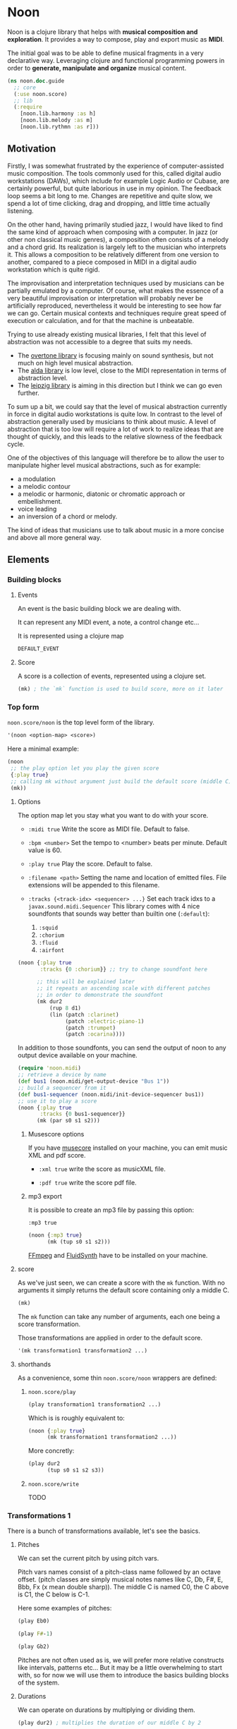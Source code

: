 * Noon

Noon is a clojure library that helps with *musical composition and exploration*.
It provides a way to compose, play and export music as *MIDI*.

The initial goal was to be able to define musical fragments in a very declarative way.
Leveraging clojure and functional programming powers in order to *generate, manipulate and organize* musical content.

#+begin_src clojure
(ns noon.doc.guide
  ;; core
  (:use noon.score)
  ;; lib
  (:require
    [noon.lib.harmony :as h]
    [noon.lib.melody :as m]
    [noon.lib.rythmn :as r]))
#+end_src

** Motivation

Firstly, I was somewhat frustrated by the experience of computer-assisted music composition.
The tools commonly used for this, called digital audio workstations (DAWs), which include for example Logic Audio or Cubase, are certainly powerful, but quite laborious in use in my opinion.
The feedback loop seems a bit long to me. Changes are repetitive and quite slow, we spend a lot of time clicking, drag and dropping, and little time actually listening.

On the other hand, having primarily studied jazz, I would have liked to find the same kind of approach when composing with a computer.
In jazz (or other non classical music genres), a composition often consists of a melody and a chord grid. Its realization is largely left to the musician who interprets it.
This allows a composition to be relatively different from one version to another, compared to a piece composed in MIDI in a digital audio workstation which is quite rigid.

The improvisation and interpretation techniques used by musicians can be partially emulated by a computer.
Of course, what makes the essence of a very beautiful improvisation or interpretation will probably never be artificially reproduced, nevertheless it would be interesting to see how far we can go. Certain musical contexts and techniques require great speed of execution or calculation, and for that the machine is unbeatable.

Trying to use already existing musical libraries, I felt that this level of abstraction was not accessible to a degree that suits my needs.
- The [[https://github.com/overtone/overtone][overtone library]] is focusing mainly on sound synthesis, but not much on high level musical abstraction.
- The [[https://github.com/daveyarwood/alda-clj][alda library]] is low level, close to the MIDI representation in terms of abstraction level.
- The [[https://github.com/ctford/leipzig][leipzig library]] is aiming in this direction but I think we can go even further.

To sum up a bit, we could say that the level of musical abstraction currently in force in digital audio workstations is quite low.
In contrast to the level of abstraction generally used by musicians to think about music.
A level of abstraction that is too low will require a lot of work to realize ideas that are thought of quickly, and this leads to the relative slowness of the feedback cycle.

One of the objectives of this language will therefore be to allow the user to manipulate higher level musical abstractions, such as for example:
- a modulation
- a melodic contour
- a melodic or harmonic, diatonic or chromatic approach or embellishment.
- voice leading
- an inversion of a chord or melody.
The kind of ideas that musicians use to talk about music in a more concise and above all more general way.

** Elements

*** Building blocks

**** Events

An event is the basic building block we are dealing with.

It can represent any MIDI event, a note, a control change etc...

It is represented using a clojure map

#+begin_src clojure :pp
DEFAULT_EVENT
#+end_src

**** Score

A score is a collection of events, represented using a clojure set.

#+begin_src clojure :pp
(mk) ; the `mk` function is used to build score, more on it later
#+end_src

#+RESULTS:
#+begin_src clojure
#{{:position 0,
   :channel 0,
   :track 0,
   :duration 1,
   :pitch
   {:scale [0 2 4 5 7 9 11],
    :structure [0 2 4],
    :origin {:d 35, :c 60},
    :position {:t 0, :s 0, :d 0, :c 0}},
   :velocity 80,
   :voice 0,
   :patch [0 4]}}

#+end_src

*** Top form

=noon.score/noon= is the top level form of the library.

#+begin_src clojure
'(noon <option-map> <score>)
#+end_src

Here a minimal example:

#+begin_src clojure :results silent
(noon
 ;; the play option let you play the given score
 {:play true}
 ;; calling mk without argument just build the default score (middle C)
 (mk))
#+end_src

**** Options

The option map let you stay what you want to do with your score.

- =:midi true=
  Write the score as MIDI file.
  Default to false.

- =:bpm <number>=
  Set the tempo to <number> beats per minute.
  Default value is 60.

- =:play true=
  Play the score.
  Default to false.

- =:filename <path>=
  Setting the name and location of emitted files.
  File extensions will be appended to this filename.

- =:tracks {<track-idx> <sequencer> ...}=
  Set each track idxs to a =javax.sound.midi.Sequencer=
  This library comes with 4 nice soundfonts that sounds way better than builtin one (=:default=):
  1. =:squid=
  2. =:chorium=
  3. =:fluid=
  4. =:airfont=

#+begin_src clojure
(noon {:play true
       :tracks {0 :chorium}} ;; try to change soundfont here

      ;; this will be explained later
      ;; it repeats an ascending scale with different patches
      ;; in order to demonstrate the soundfont
      (mk dur2
          (rup 8 d1)
          (lin (patch :clarinet)
               (patch :electric-piano-1)
               (patch :trumpet)
               (patch :ocarina))))
#+end_src

In addition to those soundfonts, you can send the output of noon to any output device available on your machine.

#+begin_src clojure
(require 'noon.midi)
;; retrieve a device by name
(def bus1 (noon.midi/get-output-device "Bus 1"))
;; build a sequencer from it
(def bus1-sequencer (noon.midi/init-device-sequencer bus1))
;; use it to play a score
(noon {:play true
       :tracks {0 bus1-sequencer}}
      (mk (par s0 s1 s2)))
#+end_src

***** Musescore options

If you have [[https://musescore.org/en][musecore]] installed on your machine, you can emit music XML and pdf score.

- =:xml true=
  write the score as musicXML file.

- =:pdf true=
  write the score pdf file.

***** mp3 export

It is possible to create an mp3 file by passing this option:

=:mp3 true=

#+begin_src clojure :export-audio t
(noon {:mp3 true}
      (mk (tup s0 s1 s2)))
#+end_src

[[https://ffmpeg.org/][FFmpeg]] and [[https://www.fluidsynth.org/][FluidSynth]] have to be installed on your machine.

**** score

As we've just seen, we can create a score with the =mk= function.
With no arguments it simply returns the default score containing only a middle C.

#+begin_src clojure :pp
(mk)
#+end_src

The =mk= function can take any number of arguments, each one being a score transformation.

Those transformations are applied in order to the default score.

#+begin_src clojure :pp
'(mk transformation1 transformation2 ...)
#+end_src

**** shorthands

As a convenience, some thin =noon.score/noon= wrappers are defined:

***** =noon.score/play=

#+begin_src clojure :noeval
(play transformation1 transformation2 ...)
#+end_src

Which is is roughly equivalent to:

#+begin_src clojure :noeval
(noon {:play true}
      (mk transformation1 transformation2 ...))
#+end_src

More concretly:

#+begin_src clojure :proll
(play dur2
      (tup s0 s1 s2 s3))
#+end_src

***** =noon.score/write=

TODO
*** Transformations 1

There is a bunch of transformations available, let's see the basics.

**** Pitches

We can set the current pitch by using pitch vars.

Pitch vars names consist of a pitch-class name followed by an octave offset.
(pitch classes are simply musical notes names like C, Db, F#, E, Bbb, Fx (x mean double sharp)).
The middle C is named C0, the C above is C1, the C below is C-1.

Here some examples of pitches:

#+begin_src clojure :proll
(play Eb0)
#+end_src

#+begin_src clojure :proll
(play F#-1)
#+end_src

#+begin_src clojure :proll
(play Gb2)
#+end_src

Pitches are not often used as is, we will prefer more relative constructs like intervals, patterns etc...
But it may be a little overwhelming to start with, so for now we will use them to introduce the basics building blocks of the system.

**** Durations

We can operate on durations by multiplying or dividing them.

#+begin_src clojure :proll
(play dur2) ; multiplies the duration of our middle C by 2
#+end_src

#+begin_src clojure :proll
(play dur:3) ; divides it by 3
#+end_src

There is also a more flexible (and verbose) way to build duration transformations.

#+begin_src clojure :pp
(dur 2) ; sets the duration to 2
#+end_src

#+begin_src clojure :pp
(dur 1/4) ; sets the duration to 1/4
#+end_src

#+begin_src clojure :pp
(dur (fn [x] (* x 2))) ; multiply by 2 the current duration.
#+end_src

Those 3 forms return a transformation that can be used in =mk= or =play=

#+begin_src clojure :proll
(play (dur 1/4))
#+end_src

**** Velocities

Velocity is the force with which a note is played, and it is vitally important in making MIDI performances sound human.

In midi the velocity is a number between 0 and 127.

For easing notation, 12 levels of velocity are defined as vars.

#+begin_src clojure :proll
(play vel0) ; silent
#+end_src

#+begin_src clojure :proll
(play vel3) ; piano
#+end_src

#+begin_src clojure :proll
(play vel8) ; forte
#+end_src

#+begin_src clojure :proll
(play vel12) ; fortissimo
#+end_src

Like for duration there is also a more flexible form:

#+begin_src clojure :proll
(play (vel 100)) ; sets the midi velocity of the current event to 100 (forte).
#+end_src

#+begin_src clojure :proll
(play (vel (fn [x] (/ x 2)))) ; divide the current velocity by 2 (by default the velocity is 80)
#+end_src

**** Composition

We can compose any number of transformations together using a clojure vector.

#+begin_src clojure :proll
(play [Eb0 dur:2]) ; plays a Eb of half duration
#+end_src

#+begin_src clojure :proll
(play [F#-1 dur4 (vel 127)]) ; F# above the middle C with quadruple duration and max velocity.
#+end_src

#+begin_src clojure :proll
(play [(vel 127) dur4 F#-1]) ; the order do not matter in this case.
#+end_src

The =play= and the =mk= functions, when given several arguments are doing exactly this

#+begin_src clojure :proll
(play F#-1 dur4) ; is the same as (play [F#-1 dur4])
#+end_src

**** Concatenation

Using the =lin= function we can create our first melody.
The =lin= function takes an arbitrary number of transformations and concatenate their results into one score.

#+begin_src clojure :proll
(play (lin C0 E0 G0 B0))
#+end_src

=lin= accept any valid transformation, here we are using composite transformations.

#+begin_src clojure :proll
(play (lin [C0 dur:2]
           [Eb0 dur:4]
           [G0 dur:4]
           C1))
#+end_src

**** Superposition

Using the =par= function we can stack things up.

#+begin_src clojure :proll
(play (par C0 Eb0 G0)) ; a C minor chord.
#+end_src

#+begin_src clojure :proll
(play #{C0 Eb0 G0}) ; it can also be notated using clojure set litteral:
#+end_src

A pianissimo, double duration, Csus4 chord:

#+begin_src clojure :proll
(play vel2
      dur2
      (par C0 F0 G0))
#+end_src

**** Sounds

By default, we are using general MIDI to emit sounds, it is not the most exciting way to play MIDI but it is everywhere and gives you a rapid feedback without extra setup.

Of course if you want to use fancy VSTs in a proper DAW you can, one of the feature of this library is to export MIDI files after all.

Here how you can leverage general MIDI sounds:

#+begin_src clojure :proll
(play (patch :clarinet) (lin C0 E0 G#0 B0))
#+end_src

#+begin_src clojure :proll
(play (patch :vibraphone) [dur:4 (lin C0 E0 G0 #{D1 B0})])
#+end_src

You can look at what is available here

#+begin_src clojure :pp
noon.vst.general-midi/summary
#+end_src

**** Channels

In most of the tunes we write, we want several instruments playing together.

In MIDI there is this concept of channel, it serve the purpose to separate different streams of events.

#+begin_src clojure :proll
(play
 (chans
  [(patch :ocarina) dur:2 (lin G0 Eb0 C0 G-1 F0 D0 A-1 F-1)]
  [(patch :vibraphone) dur2 vel3 (lin #{C0 Eb0 G0} #{A-1 F0 D0})]
  [(patch :acoustic-bass) (lin [dur3 C-2] G-2)])
 (dup 4))
#+end_src

*** Transformations 2

**** Intervals 1

It is now time to brings intervals into the equation, pitches were nice for introduction purposes but lacks the flexibility that intervals have. When musicians think about music, they do not think in precise pitches most of the time, they more often thinks of scales, intervals, degrees, melodic contour etc... Those higher level abstractions are available in this system and in fact it is the whole point of it. Some really nice libraries already exists to deal with low levels aspects of music notation and sound synthesis.

In noon there is two types of intervals: *steps* and *shifts*.

***** Steps

Steps are the most commonly used type of interval.

The 2 most common types of steps are chromatic steps and diatonic steps

****** Chromatic

A chromatic step is a movement by semitones.

#+begin_src clojure :pp
(c-step 3) ; going up 3 semitones from wherever we are.
#+end_src

#+begin_src clojure
(c-step -1) ; going down one semitone
#+end_src

Those kind of transformation are so common that they are available as vars:

#+begin_src clojure :pp
c1 ; equivalent to (c-step 1)
#+end_src

#+begin_src clojure :pp
c2- ; equivalent to (c-step -2)
#+end_src

All chromatic steps from =c36= to =c36-= are available.

If we apply the =c3= step to the default score, it transpose the default middle C (=C0=) 3 semitones up to =Eb0= (or =D#0=).

#+begin_src clojure :proll
(play c3)
#+end_src

#+begin_src clojure :proll
(play (c-step -3)) ; going down 3 semitones to A-1
#+end_src

#+begin_src clojure :proll
(play c12-) ; going 12 semitones down (one octave) to C-1
#+end_src

****** Diatonic

A diatonic step is a movement toward a note that belong to the current scale.

#+begin_src clojure :pp
(d-step 1) ; move to the upper scale note (or degree).
#+end_src

#+begin_src clojure :pp
(d-step -1) ; moves to the above scale note (or degree).
#+end_src

#+begin_src clojure :pp
(d-step 4) ; moves four scale degree up...
#+end_src

Those kind of transformation are so common that they are available as vars:

#+begin_src clojure :pp
d1 ; is equivalent to (d-step 1)
#+end_src

#+begin_src clojure :pp
d2- ; is equivalent to (d-step -2)
#+end_src

all diatonic steps from =d21= to =d21-= are available.

******* Example

#+begin_src clojure :proll
(play dur:4 (lin d0 d1 d2 d3 d4 d5 d6 d7)) ; ascending scale
#+end_src

#+begin_src clojure :proll
(play dur:4 (lin d0 d2 d1 d3 d2 d4 d3 d5 d4)) ; broken scale pattern
#+end_src

#+begin_src clojure :proll
(play dur:4 (lin d0 d2- d1- d3- d2- d4- d3- d5- d4-)) ; same downward
#+end_src

By default, we are in the C major scale, but of course it can be changed. (see [[*Harmony][Harmony]] section)

As a quick example, pretty self explanatory (but explained in more details later).

#+begin_src clojure :proll
(play dur:4 (root :Eb) (scale :hungarian) (lin d0 d1 d2 d3 d4 d5 d6 d7))
#+end_src

There is 2 more type of steps: *structural* and *tonic*, but we will see them later.

***** Octaves

Paraphrasing wiki:
#+BEGIN_QUOTE
In music, an octave is the interval between one musical pitch and another with double its frequency. The octave relationship is a natural phenomenon that has been referred to as *the basic miracle of music*. The interval between the first and second harmonics of the harmonic series is an octave.
#+END_QUOTE

In noon, octaves are a different kind of interval, they belong to the =shift= family.

The nuance will appear more clearly later... Until then, let see how to use them:

#+begin_src clojure :proll
(play (t-shift 1)) ; one octave up.
#+end_src

#+begin_src clojure :proll
(play (t-shift -1)) ; one octave down.
#+end_src

#+begin_src clojure :proll
(play o2-) ; 2 octaves down in var notation
#+end_src

**** lin

As we have seen, =lin= let you create a succession of events:

#+begin_src clojure :proll
(play (lin C0 E0 G0 B0))
#+end_src

Let's try to go further with it by composing it with another =lin=:

#+begin_src clojure :proll
(play dur:8 (lin c0 c3 c6) (lin c0 c2 c3 c5))
#+end_src

Let see what happens here:

3 transformations are chained:

1. We are dividing the duration of our base note by 8.
2. We are creating a series of 3 notes using chromatic intervals (diminished triad C,Eb,Gb).
3. Then this 3 notes score is passed to each member of the second =lin= expression, each one transposing it from the indicated chromatic interval.

**** tup

=tup= stands for tuplet and is analogous to =lin= but keep the duration of the given score unchanged.

#+begin_src clojure :proll
(play (tup c1 c2 c3 c4 c5 c6 c7 c8))
#+end_src

The resulting notes are fitted into the duration of the base note.

Like =lin= it can of course be chained with other transformations, as an example, here is a classic jazz melodic pattern.

#+begin_src clojure :proll
(play (tup c0 c2 c4 c7) (tup c0 c3) (rep 3 c4-))
#+end_src

**** dup

=dup= stands for duplicate and let you repeat a score n times.

#+begin_src clojure :proll
(play (tup c0 c3 c6 c9) (dup 3))
#+end_src

**** rep

=rep= let you apply a transformation several times in a row accumulating intermediate results.

A melody of 8 successive major thirds (4 semitones):

#+begin_src clojure :proll
(play dur:4 (rep 8 c4))
#+end_src

Be careful, with more complex transformations it can quickly become hairy:

#+begin_src clojure :proll
(play (rep 6 (tup c5 c10)))
#+end_src

You can remove the input score at the start of the result by giving an extra argument:

#+begin_src clojure :proll
(play (rep 3 o1 :skip-first))
#+end_src

**** fit

=fit= is used to make a transformation fit the current duration of the score.
The 2 previous transformations introduced: =dup= and =rep=, are changing the score duration, but sometimes we want to transform our score in place, stretching or compressing it, in the same way =tup= is acting.

#+begin_src clojure :proll
(play (tup c0 c4) (fit (rep 4 c2)))
#+end_src

In fact =tup= is just a composition of =fit= and =lin=.

#+begin_src clojure :pp
(= (mk (tup c0 c3 c8)) (mk (fit (lin c0 c3 c8))))
#+end_src

The composition of =fit= and =rep= is also defined as =rup= for lack of a better name:

#+begin_src clojure :proll
(play (rup 15 d1))
#+end_src

A fitted version of =dup= also exists under the name =dupt=

#+begin_src clojure :proll
(play (tup d0 d3 d6 d7) (dupt 3))
#+end_src

**** nlin

concat the results of the given transformation n times

#+begin_src clojure :proll
(play (nlin 4 (tup d0 d1 d2 d3)))
#+end_src

it is the same thing as:

#+begin_src clojure :proll
(play (tup d0 d1 d2 d3) (dup 4))
#+end_src

**** ntup

the fitted version of =nlin=

#+begin_src clojure :proll
(play (ntup 4 (tup d0 d1 d2 d3)))
#+end_src

**** lin>

=lin>= stands for accumulative concatenation, it accumulates the given transformations concatenating the intermediate results.

#+begin_src clojure :proll
(play (lin> c0 c2 c2 c2 c2 c2 c2))
#+end_src

**** tup>

=tup>= is doing the same as =lin>=, except it maintains the score original duration.

#+begin_src clojure :proll
(play (tup> d0 d1 d1 d1 d1 d1 d1 d1))
#+end_src

*** Polyphony

As we have seen, we can parallelize things with the =par= function.

#+begin_src clojure :proll
(play (par c0 c3 c7 c9 c14)) ; a Cm69 chord.
#+end_src

#+begin_src clojure :proll
(play #{c10 c0 c16 c5}) ; a C7sus4add10 using set literal
#+end_src

But we are not limited to use simple intervals, we can use any score transformations.

#+begin_src clojure :proll
(play
 (patch :electric-piano-1)
 (par (tup d0 d2 d4 o1)
      [vel3 (par> o1 d4) (fit (rep 8 d1))]
      o1-))
#+end_src

Parallels transformations can be used anywhere of course. Here inside a =tup=.

#+begin_src clojure :proll
(play o1
      (tup c0 #{c15 c10}
           c9 #{c6 c4})
      (rep 3 c3))
#+end_src

#+begin_src clojure :proll
(play (par (rep 12 c1)
           (rep 12 c1-)))
#+end_src

Like =lin= and =tup=, =par= has its accumulative counterpart:

#+begin_src clojure :proll
(play (par> d0 d2 d2 d2 d2)) ; piling diatonic thirds.
#+end_src

#+begin_src clojure :proll
(play (patch :string-ensemble-1)
      o2-
      (par> c0 c7 c7 c7 c7 c7)) ; piling perfect fifths.
#+end_src

**** Channels

the =chans= function is doing the same thing as =par= except that it put each element on a separate MIDI channel.

#+begin_src clojure :proll
(play (chans c0 c3 c7))
#+end_src

To be more precise it put each of its argument on subsequent midi channels starting at the current one. By default, we are on channel 0, so here the C will stay on channel 0, the Eb will go on channel 1 and the G on channel 2.

When we want more fine control we can use the =chan= function, that works like =vel= and =dur=

#+begin_src clojure :pp
(chan 1) ; set midi channel to 1
#+end_src

#+begin_src clojure :pp
(chan 3) ; set midi channel to 3
#+end_src

#+begin_src clojure :pp
(chan inc) ; increment the current midi channel.
#+end_src

We can achieve the same thing as the first expression of the section using =par= and =chan= like this:

#+begin_src clojure :proll
(play (par [(chan 0) c0]
           [(chan 1) c3]
           [(chan 2) c7]))
#+end_src

**** Tracks

Tracks are a way of not be limited to only 16 channels, you can create virtually as many as you want. Most of the time, 16 channels are enough but who knows... The =tracks= function works exactly like the =chans= function, except that it operates on the =:track= entry of events.

#+begin_src clojure :proll
(play
 (patch :flute)
 (tracks (tup> c0 c5 c5 c5- c2- c7-)
         (tup> c0 c2- c5 c5))
 (dup 4))
#+end_src

By default we are on track 0. So the second argument of tracks goes on track 1. Like with channels we can be more precise by using the =track= function.

#+begin_src clojure :pp
(track 1)
#+end_src

#+begin_src clojure :pp
(track 12)
#+end_src

#+begin_src clojure :pp
(track (fn [x] (+ x 3)))
#+end_src

*** Mapping

All the transformations we've seen so far are acting on a score to produce another score, but sometimes what we need is to apply a transformation on each event of a score, for this we are using the =each= function.

As an illustration, here those two fragments:

#+begin_src clojure :proll
(play (lin c0 c1 c2 c3)
      (tup c0 o1)) ; each member of this `tup` form receives and operate on the whole score
#+end_src

#+begin_src clojure :proll
(play (lin c0 c1 c2 c3)
      (each (tup c0 o1))) ; each event of the score is transformed using this `tup` transformation.
#+end_src

One important thing to be aware of is that events will be mapped in place, so if the given transformation expand the score, some superposition will occur.

#+begin_src clojure :proll
(play (lin c0 o1)
      (each [dur:4 (rep 8 c1-)]))
#+end_src

Some others functions exists to transform only subparts of the score, if interested you can look at =$by= and/or =parts=.

*** Dynamism

For now our scores are pretty static, and don't use the power of clojure much. Since this library is built out of simple functions it should be a easy to do so.

There is a bunch of things to know in order to ease things.

**** Star functions

Variadic functions have a 'star' counterpart that accepts a sequence instead of variadic args.

#+begin_src clojure :pp
(tup c1 c2 c3)
#+end_src

Is similar to:

#+begin_src clojure :pp
(tup* [c1 c2 c3])
#+end_src

or

#+begin_src clojure :pp
(tup* (list c1 c2 c3))
#+end_src

It ease things a bit when using clojure to generate arguments of those functions. Avoiding to write =apply= everywhere.

**** Map functions

maps can be used to compose event transformations

#+begin_src clojure :proll
(play {:velocity (fn [x] (/ x 2)), :duration (fn [x] (* x 2))})
#+end_src

**** Examples

#+begin_src clojure :proll
(play (tup* (shuffle [c0 c3 c7 c9])))
#+end_src

#+begin_src clojure :proll
(play
 (patch :electric-piano-1)
 (tup* (map (fn [v] {:velocity v}) (range 0 127 15))))
#+end_src

*** Non determinism

It is quite fun to insert a bit of randomness in our scores.

#+begin_src clojure :proll
(play
 (rand-nth [(tup c0 c4 c7) (tup c0 c3 c7)])
 (rep 4 (rand-nth [c3 c4 c3- c4-])))
#+end_src

We can use some great available tools like =test.check.generators= to handle non determinism. That being said, some commonly used non-deterministic functions are available directly.

**** one-of

=one-of= picks randomly one of the given transformations and apply it.

#+begin_src clojure :proll
(play (one-of o1- o1))
#+end_src

#+begin_src clojure :proll
(play dur:8 (rep 50 (one-of c1 c1-)))
#+end_src

**** maybe

=maybe= is very similar to =one-of= except it has a chance to do nothing (identity transformation).

#+begin_src clojure :proll
(play (maybe o1 o2)) ; may do nothing, or one octave up, or two octave up
#+end_src

#+begin_src clojure :proll
(play (one-of same o1 o2)) ; the equivalent `one-of` form
#+end_src

#+begin_src clojure :proll
(play dur:8 (rep 50 (maybe c1 c1-))) ; you can notice melodic repetitions unlike with the corresponding one-of example.
#+end_src

**** probs

=probs= gives you more control over the probability of occurence of the given transformations.

#+begin_src clojure :proll
(play (probs {o1 4, o1- 1})) ; 4/5 to go up one octave, 1/5 chance to go down one octave
#+end_src

#+begin_src clojure :proll
(play dur:4 (rep 24 (probs {c1 6, c6- 1, (par c0 o1-) 1})))
#+end_src

**** any-that

=any-that= is similar to =one-of= except it takes an extra first argument that check if the picked transformation is valid.

A melody of 60 notes using the 6 given intervals but remaining in the given pitch bounds:

#+begin_src clojure :proll
(play dur:8
      (rep 60
           (any-that (within-pitch-bounds? :C-1 :C1)
                     c2 c5 c7 c2- c5- c7-)))
#+end_src

The =within-pitch-bounds?= is just a score transformation that return the score unchanged if it is within the given bounds, else it returns =nil=. Any function of this kind can be used has first argument to =any-that=.

**** !

the =!= macro can be useful to deal with raw non deterministic expressions. here the docstring:

#+begin_quote
Takes a non deterministic expression resulting in a score transformation. return a score transformation that wraps the expression so that it is evaluated each time the transformation is used.
#+end_quote

#+begin_src clojure :proll
(play (nlin 4 (! (tup* (shuffle [d0 d2 d4 d6])))))
#+end_src

#+begin_src clojure :proll
(play (nlin 4 (tup* (shuffle [d0 d2 d4 d6])))) ; without the bang the shuffle expression is executed only one time.
#+end_src

**** Shuffling

As in the previews example, building a =tup= or a =lin= with shuffled sequence of transformation is quite fun.

So two shortcuts are defined:

#+begin_src clojure :proll
(play (shuftup d0 d2 d4 d6))
#+end_src

#+begin_src clojure :proll
(play (shuflin d0 d2 d4 d6))
#+end_src

*** Harmony

It is time to enter more deeply into the harmonic system. In this part we will see how to deal with scales, modes, chords, modulations and more...

**** Intervals 2

So far we've seen 3 types of intervals, chromatic steps, diatonic steps and octaves (aka tonic shifts). Let see the two remaining kinds of steps.

***** Steps

****** Structural

Most of the time, our music is based on chords.

Structural steps are targeting chord notes. By default the harmony is set to C Major scale, and C Major chord (C major triad).

#+begin_src clojure :proll
(play (s-step 1)) ; ascending third
#+end_src

#+begin_src clojure :proll
(play (s-step 2)) ; ascending fifth
#+end_src

As other steps, corresponding vars are defined:

#+begin_src clojure :proll
(play s1)
#+end_src

#+begin_src clojure :proll
(play s2)
#+end_src

#+begin_src clojure :proll
(play s1-)
#+end_src

******* Examples

******** Arpegios

#+begin_src clojure :proll
(play (tup s0 s1 s2 s3))
#+end_src

#+begin_src clojure :proll
(play (rup 6 s1))
#+end_src

#+begin_src clojure :proll
(play (rep 4 s1-) (each (tup> s2 s2 s2 s1- s2- s1-)))
#+end_src

******** Passing tones

#+begin_src clojure :proll
(play (scale :eolian) dur:2 o2 (rep 12 s1-) (each (tup s0 c1- d1 s0)))
#+end_src

****** Tonic

The last kind of step is the tonic one.

It let you jump to the root of the tonality.

#+begin_src clojure :proll
(play (t-step 1)) ; upper tonic
#+end_src

#+begin_src clojure :proll
(play (t-step -1)) ; above tonic
#+end_src

As other steps corresponding vars are defined:

#+begin_src clojure :proll
(play t1)
#+end_src

#+begin_src clojure :proll
(play t2)
#+end_src

#+begin_src clojure :proll
(play t1-)
#+end_src

******* Examples

#+begin_src clojure :proll
(play (rup 4 t1))
#+end_src

#+begin_src clojure :proll
(play (rep 3 t1) (each (tup> s0 s1 s1 d1-)))
#+end_src

**** Implementation

Those four types of steps can be seen as belonging to 4 successive layers build on each others.

1. chromatic: =[0 1 2 3 4 5 6 7 8 9 10 11]=
  the chromatic layer, 12 successive semitones
2. diatonic: =[0 2 4 5 7 9 11]=
  we select indexes from the above layer (chromatic) to form the diatonic layer (here the major scale)
3. structural: =[0 2 4]=
  same here but based on the diatonic layer to form the structural layer (here the basic triad)
4. tonic: =[0]=
  the root

As you see, the chromatic layers and tonic layers are trivial, so they are omitted in the harmonic context representation.

The harmonic context can be found under the :pitch key of any event.

#+begin_src clojure :pp
(=
 (:pitch DEFAULT_EVENT)
 {:scale [0 2 4 5 7 9 11],
  :structure [0 2 4],
  :origin {:d 35, :c 60},
  :position {:t 0, :s 0, :d 0, :c 0}})
#+end_src

The :origin key hold the pitch from where our layers starts (in both directions).

The :position key holds a map with the 4 layers indexes

#+begin_src clojure :pp
:t ; tonic
#+end_src

#+begin_src clojure :pp
:s ; structural
#+end_src

#+begin_src clojure :pp
:d ; diatonic
#+end_src

#+begin_src clojure :pp
:c ; chromatic
#+end_src

**** Shifts

At least we will understand the nuance between steps and shifts. To do so let's compare tonic steps and tonic shifts (aka octaves).

At first glance they seems to be equivalent:

#+begin_src clojure :proll
(play (t-shift 1))
#+end_src

#+begin_src clojure :proll
(play (t-step 1))
#+end_src

In this case they are indeed equivalent, in each case a C1 is played. But how about this ?

#+begin_src clojure :proll
(play s1 (t-shift 1)) ; plays a E1
#+end_src

#+begin_src clojure :proll
(play s1 (t-step 1)) ; plays a C1
#+end_src

In the first expression (the shift) we have transposed the score (a E0 note) by 1 tonic layer index. In the second one (the step) we have stepped to the next tonic layer index.

In practice, apart for octaves, shifts are not used so often, thats the reason why they don't have defined vars as steps have. They are mainly used in more complex harmonic operations (voice leading etc...).

**** Tonality

***** scale

By default the major scale is used, but it can be changed. Most of the known scales and modes are available via the =scale= function or directly by name.

#+begin_src clojure :pp
noon.constants/modes ; modes full list
#+end_src

#+begin_src clojure :proll
(play (scale :dorian) dur:4 (rep 8 d1)) ; dorian scale
#+end_src

#+begin_src clojure :pp
(mk harmonic-minor) ; sets scale to harmonic-minor
#+end_src

***** structure

By default we use the triad structure (tonic, third, fifth), but it can be changed. Some common structures are predefined and available by name.

#+begin_src clojure :pp
noon.constants/structures ; full structure list
#+end_src

#+begin_src clojure :pp
(mk (structure :tetrad)) ; sets structure to tetrad
#+end_src

#+begin_src clojure :pp
(mk sus47) ; set-structure-to-sus47
#+end_src

***** origin

The last thing we need to setup an harmonic context is an origin pitch.

By default the origin is setup to middle C.

We can use the =origin= function to change this

#+begin_src clojure :pp
(mk (origin :Eb0))
#+end_src

****** Examples

#+begin_src clojure :proll
(play (lin (origin :C0) (origin :E0) (origin :G#0)) (each (rup 6 s1)))
#+end_src

***** root

The root update works a bit like =origin= but it takes a pitch-class instead of a pitch. It moves the :origin of the harmonic context to the closest pitch matching the given pitch class.

For instance if the origin is on =C0=, =(root :B)= will put the origin on =B-1= because =B-1= is closer to =C0= than =B0=.

#+begin_src clojure :pp
(mk (root :D))
#+end_src

#+begin_src clojure :pp
(mk (root :B))
#+end_src

****** Examples

#+begin_src clojure :proll
(play
 (lin* (map root [:C :E :G#]))
 (each (chans (par d0 d3 d6 d9) [(rup 4 d3) (rup 3 d2)]))
 (rep 4 s1))
#+end_src

***** transpose

the transpose update takes an interval or a position and use it to update the origin of the harmonic context

#+begin_src clojure :proll
(play (scale :lydianb7) (rup 6 d2) (rep 4 (transpose c3-)))
#+end_src

***** rebase

Sometimes when changing the harmonic context, we want to stay on the same pitch, the =rebase= function let you do that.

#+begin_src clojure :pp
(mk (rebase (root :E)))
#+end_src

Here we are modulating to E major, but we are staying on the pitch we were on (=C0=).

#+begin_src clojure :pp
(=
 (get-in (mk (rebase (root :E))) [:pitch :position])
 {:t 0, :s -1, :d 0, :c 1})
#+end_src

This position points to =C0= but in the context of E major.

The =rebase= function can take several harmonic context transformations.

#+begin_src clojure :pp
(mk (rebase (root :E) (scale :mixolydianb6)))
#+end_src

***** degree

Move to the nth degree of the current scale (mode), negative indexes are allowed.

#+begin_src clojure :pp
(mk (degree 2)) ; move to the 3rd degree of C major, E phrygian
#+end_src

#+begin_src clojure :pp
(mk (scale :melodic-minor) (degree -1)) ; move to the 7th degree of C melodic minor, B superlocrian.
#+end_src

Roman numeral vars are also available to change degree.

#+begin_src clojure :proll
(play (patch :trumpet) (lin I IV V I) (each (tup s0 s1 s2)))
#+end_src

** Composing

When composing music, 4 major aspects are considered: melody, rythmn, harmony and tone. In this section some tools to deal with those aspects will be introduced.

#+begin_src clojure :pp
(require
 '[noon.lib.harmony :as h]
 '[noon.lib.melody :as m]
 '[noon.lib.rythmn :as r]
 '[noon.utils.sequences :as seqs])
#+end_src

*** Melody

Let see some ways to deal with melodies.

**** Bounding

One of the most common things we want to be able to control when generating melodies is the range.

***** within-pitch-bounds?

This function returns nil if any event of the score is not in the given pitch bounds.

#+begin_src clojure :pp
(= (mk Eb0 (within-pitch-bounds? :C-1 :C0)) nil)
#+end_src

#+begin_src clojure :pp
(= (mk Eb0 (within-pitch-bounds? :C0 :C1)) (mk Eb0))
#+end_src

This function is handy in conjuction with the =any-that= or =fst-that= forms.

#+begin_src clojure :proll
(play
 (patch :electric-piano-1)
 dur:8
 (rep 60 (any-that (within-pitch-bounds? :C0 :C1) c1 c1- c5 c5-)))
#+end_src

The =fst-that= form takes a test and any number of update that will be tried in order until one pass the test.

#+begin_src clojure :proll
(play
 dur:8
 (rep
  60
  (fst-that (within-pitch-bounds? :C0 :C1) (one-of c5 c5-) c2 c2-)))
#+end_src

Random melodies are nice at first but can quickly become boring. It is often more pleasing to develop one or more ideas gradually via simple transformations.

**** Rotations

Rotating a melody is a way to evolve it while preserving its identity.

***** Example

#+begin_src clojure :proll
(play (fit (rep 8 d1)) (m/rotation 3))
#+end_src

***** Forms

The =noon.lib.melody/rotation= accepts several types of argument:

#+begin_src clojure :pp
(m/rotation 2) ; rotate two notes forward
#+end_src

#+begin_src clojure :pp
(m/rotation -3) ; rotate three notes backward
#+end_src

#+begin_src clojure :pp
(m/rotation 1/2) ; rotate half the size forward
#+end_src

#+begin_src clojure :pp
(m/rotation -1/3) ; rotate third the size backward
#+end_src

#+begin_src clojure :pp
(m/rotation :rand) ; random rotation
#+end_src

#+begin_src clojure :pp
(m/rotation [0 1/2]) ; random rotation between first and half the size
#+end_src

This kind of argument (that I will call a 'member-pick') will be used at many other places within this section, it came from the =noon.utils.sequences/member= function, here the docstring:

Find or pick an element within a sequence 's.
       available forms:
        (member s <integer>) normal nth like get
        (member s <negative-integer>) nth from the end of the list
        (member s <float-or-rational>) a non integer between -1 and 1, is picking a member relatively to the length of the list, forward if positive, backward if negative.
        (member s <[min max]>) picks a member randomly between the given idxs (every type of index allowed)
        (member s <:rand|:random>) picks a random member

***** Chords

Not only pure melodies can be rotated, if we feed chords into the =rotation= transformation it behaves as intended.

#+begin_src clojure :proll
(play (fit (rep 8 d1)) (each (par d0 d3 d6)) (m/rotation 1/4))
#+end_src

**** Permutations

Another way to transform a melody while preserving a bit of its identity is to permute it. But for long melody, a random permutation can make it so distant to the original that it miss the point. For this reason, permutations are ordered and requested by complexity (similarity degree with the original)

***** Forms

Like the rotation function, the =permutation= function uses a 'member-pick argument.

#+begin_src clojure :pp
(m/permutation 2) ; the second most similar permutation
#+end_src

#+begin_src clojure :pp
(m/permutation -1) ; the less similar permutation
#+end_src

#+begin_src clojure :pp
(m/permutation 1/2) ; half way between most similar and most different
#+end_src

#+begin_src clojure :pp
(m/permutation -1/4) ; one quite distant permutation
#+end_src

#+begin_src clojure :pp
(m/permutation :rand) ; random permutation
#+end_src

#+begin_src clojure :pp
(m/permutation [1/4 -1/4]) ; a not too much similar nor different permutation
#+end_src

***** Example

#+begin_src clojure :pp
(let
 [space [vel0 dur:8]]
 (play
  (patch :electric-piano-1)
  (tup d0 d2 d1 d3 d2 d4 d3 d5)
  (lin
   same
   space
   (m/permutation 1)
   space
   (m/permutation 2)
   space
   (m/permutation -1/4))))
#+end_src

***** Options

****** Grade

The permutations are categorised by grade, the grade of a permutation correspond to the number of splits that has to be made on the original seq to obtain it. For instance a grade 1 permutation is one that we can obtain by splitting our original sequence in 2 parts.

#+begin_src clojure :pp
(require '[noon.utils.sequences :as seqs])

(=
 (seqs/grade-permutations [0 1 2 3] 1)
 '((2 3 0 1) (1 2 3 0) (3 0 1 2)))
#+end_src

This way to categorise permutations can be helpful to have more control over the similarity of the resulting permutation. In addition to this the returned permutations for a given grade are ordered starting from the more balanced splits. As you can see in the previous example, (2 3 0 1) is the first permutation of grade 1, and contains 2 splits of size 2: (2 3) and (0 1).

We can leverage those grades via our =m/permutation= function like this:

#+begin_src clojure :pp
(m/permutation 0 {:grade 1}) ; get the first grade 1 permutation.
#+end_src

#+begin_src clojure :pp
(m/permutation -1 {:grade [1 3]}) ; get the last permutation for a randomly picked grade between 1 and 3.
#+end_src

****** Layers

As we've seen, our melodies are built on different harmonic layers (chromatic, diatonic, structural and tonic), the =m/permutation= function is letting you act on or inside a particular layer.

As an example for this, please consider this kind of melody.

#+begin_src clojure :proll
(play dur2 (tup s0 s1 s2 s3) (each (tup d1 d1- d0)))
#+end_src

We start with an ascension on the structural layer, then adding some diatonic ornementation on each structural degree. Those diatonic notes have meaning relatively to the structural degrees they are based upon. If we do a raw permutation on this melodic line we are losing those relations. With the :layer option we can permute only the structural layer keeping those diatonic ornementations untouched.

#+begin_src clojure :proll
(play
 dur2
 (tup s0 s1 s2 s3)
 (each (tup d1 d1- d0))
 (m/permutation 1 {:layer :s}))
#+end_src

****** Split sizes

TODO

**** Mixed example

In the following example you can get a sense of the effect of deriving a melody from simple transformations.

#+begin_src clojure :proll
(play
 {:description
  "rand harmonic seq using IV II and VI degrees on vibraphone,\n                          ocarina melody derives using transposition, rotation and permutation."}
 (chans
  [(patch :vibraphone)
   vel3
   (ntup 4 [(one-of IV II VI) tetrad (par [t2- vel5] s0 s1 s2 s3)])]
  [(patch :ocarina)
   vel5
   (shuftup d1 d2 d3 d4 d5)
   (each (maybe (par d0 d3)))
   (rup
    16
    (probs
     {(m/permutation :rand) 1,
      (m/rotation :rand) 3,
      (one-of* (map d-step (range -3 4))) 5}))])
 (adjust 10)
 (append [d2- (transpose c3)] [d2 (transpose c3-)] same))
#+end_src

**** Contour

The idea of contour is quite simple. When you see a melody on a score or a pianoroll, by linking the successive notes you can make a line. This line has a certain shape, some melodies with different notes share the same shape (contour). The contour of a melody greatly participate to its identification by the listener. So by keeping a contour and changing the notes, we can ensure a kind of continuity in our melodic developments.

For instance those different melodies are all sharing the same contour: [0 2 1 2]

#+begin_src clojure :proll
(play (tup s0 s2 s1 s2))
#+end_src

#+begin_src clojure :proll
(play (tup s0 s3 s2 s3))
#+end_src

#+begin_src clojure :proll
(play (tup d0 d2 d1 d2))
#+end_src

#+begin_src clojure :proll
(play (tup d1 d5 d2 d5))
#+end_src

#+begin_src clojure :proll
(play (tup s2 s4 d8 s4))
#+end_src

You can clearly hear the similarity between those

***** contour

:docstring

        changing the melodic contour of a score.

        forms:
        (contour :mirror <options>) : mirror the contour of the score.
        (contour :rotation <options>) : rotate the contour of the score.
        (contour :similar <options>) : get a different score with the same contour.

        <options>
        a map that may contain some of those keys:

        :layer : (all commands, default to score's lowest harmonic layer)
            The harmonic layer on which the contour transformation is performed

        :pick | :nth : (:rotation and :similar commands, default to :random)
            A 'member-pick (see `member function) to select one particular outcome.

        :extent : (:similar command only)
            A vector of min and max amount of deformation that we want to apply to the score.

        :delta : (:similar command only)
            The amount of shrinking or growing we want to apply to the score.

***** Demo

Let's take this simple arpegio to start

#+begin_src clojure :proll
(play (tup s0 s1 s2 s3 s1 s2)) ; {:contour [0 1 2 3 1 2]}
#+end_src

Here the way to obtain the mirror contour of the previous arpegio.

#+begin_src clojure :proll
(play (tup s0 s1 s2 s3 s1 s2) (m/contour :mirror)) ; {:contour [3 2 1 0 3 2]}
#+end_src

Next let's try contour rotations:

Here we are picking the first rotation (with the option =:nth=)

#+begin_src clojure :proll
(play (tup s0 s1 s2 s3 s1 s2) (m/contour :rotation {:nth 1})) ; {:contour [1 2 3 0 2 3]}
#+end_src

Every contour index has been shifted one step up, the highest one returning all the way down.

Lets get the last rotation using a 'member-pick argument.

#+begin_src clojure :proll
(play (tup s0 s1 s2 s3 s1 s2) (m/contour :rotation {:pick -1})) ; {:contour [3 0 1 2 0 1]}
#+end_src

If no :pick or :nth option is given, select a random one.

#+begin_src clojure :proll
(play (tup s0 s1 s2 s3 s1 s2) (m/contour :rotation))
#+end_src

One of the nice things with contours is that it can serve to generate many melodies. Using the =:similar= commands we can do this.

Here we are randomly picking a similar score that is one structural step wider (:delta 1) that the original one.

#+begin_src clojure :proll
(play (tup s0 s1 s2 s3 s1 s2) (m/contour :similar {:delta 1}))
#+end_src

In all the previous exemples, the contour was computed over the structural layer. When the layer is not specified, the score's lowest harmonic layer is used, here the structural layer.

As an illustration let's look at the effect of specifying the layer within the :mirror contour operation:

#+begin_src clojure :proll
(play (tup s0 s1 s2 s3 s1 s2) (m/contour :mirror)) ; Original example
#+end_src

#+begin_src clojure :proll
(play (tup s0 s1 s2 s3 s1 s2) (m/contour :mirror {:layer :d})) ; Mirrored diatonically, resulting in a F major arpegio
#+end_src

#+begin_src clojure :proll
(play (tup s0 s1 s2 s3 s1 s2) (m/contour :mirror {:layer :c})) ; Mirror chromatically, resulting in a F minor arpegio (it can help with 'negative harmony')
#+end_src

One of the similar scores between those shrinked by 2 diatonic step and those expanded by 3 diatonic steps (:extent [-2 3] :layer :d).

#+begin_src clojure :proll
(play
 (tup s0 s1 s2 s3 s1 s2)
 (m/contour :similar {:extent [-2 3], :layer :d}))
#+end_src

**** Line

One simple way to build a melody is to concatenate some little fragments one after another, building the next fragment on the last note of the previous one.

There are several ways to do this:

#+begin_src clojure :proll
(play
 {:description
  "building a melodic line of 32 notes by chaining fragments of differerent lengths."}
 (patch :ocarina)
 dur:4
 (m/simple-line
  32
  (one-of
   (nlin> 4 (one-of d1- d1))
   (tup d1 d1- s0)
   (lin s2 s1 s1-)
   (nlin> 4 (one-of s1- s1)))))
#+end_src

The =simple-line= function is built on top of the more general function =noon.lib.melody/line=

#+begin_src clojure :proll
(play
 {:description
  "another way to build a melodic line from a bunch of randomly chosen transformations."}
 (patch :acoustic-guitar-nylon)
 (repeat-while
  (within-time-bounds? 0 24)
  (append
   [start-from-last
    (any-that
     (within-pitch-bounds? :C-1 :C2)
     (rep 3 d3)
     (rep 3 d3-)
     d1
     d1-)]))
 (adjust 3))
#+end_src

*** Rythmn

So far we havn't discuss rythmn so much, let see what we have at our disposal to deal with it.

**** Simple

As we've seen earlier, we can use the =duration= related transformations to write simple rythmns

#+begin_src clojure :proll
(play
 (patch :woodblock)
 dur:4
 (lin same dur:2 dur:2 same dur2 same same))
#+end_src

This is not a pretty way to write it ! We can use the =_= shortcut instead of =same=, and the =tup= function for making this a bit more readable.

#+begin_src clojure :proll
(play (patch :woodblock) dur:4 (lin _ (tup _ _) _ dur2 _ _))
#+end_src

We can also use the =dupt= function if we prefer.

#+begin_src clojure :proll
(play (patch :woodblock) dur:4 (lin _ (dupt 2) _ dur2 _ _))
#+end_src

We could have done it like so too:

#+begin_src clojure :proll
(play (patch :woodblock) dur2 (tup* (map dur [1 1/2 1/2 1 2 1 1])))
#+end_src

There is a function to help writing a rythmn this way:

#+begin_src clojure :proll
(play dur2 (r/durtup 1 1/2 1/2 1 2 1 1))
#+end_src

#+begin_src clojure :proll
(play dur2 (r/durtup* [1 1/2 1/2 1 2 1 1]))
#+end_src

Writing those kind of rythmns is not the funniest thing to do of course, let see how we can generate and transform rythmns.

**** Generation

The main tool we have at our disposal to create a rythmn is the noon.lib.melody/gen-tup

***** gen-tup

form:
       (gen-tup resolution size & options)

       Generates a rythmic tup based on the given arguments:
       resolution: the number of subdivisions that we will use.
       size: the number of notes that the generated tup will contain.
       options:
         euclidean: generates an euclydean tup.
         durations: the multiples of =resolution= that we are allowed to use (fractionals allowed).
         shifted: the possibility for the generated tup to not begin on beat.
         

***** Examples

randomly dispose 5 notes into 8 subdivisions.

#+begin_src clojure :proll
(play (patch :woodblock) (r/gen-tup 8 5) (dup 4))
#+end_src

Lets add a metronome

#+begin_src clojure :proll
(play
 (chans
  [(patch :tinkle-bell) o1-]
  [(patch :woodblock) (r/gen-tup 8 5)])
 (dup 4))
#+end_src

A bit slower

#+begin_src clojure :proll
(play
 dur2
 (chans
  [(patch :tinkle-bell) (tup o1- o1)]
  [(patch :woodblock) (r/gen-tup 16 8)])
 (dup 4))
#+end_src

Let's try 12/8

#+begin_src clojure :proll
(play
 dur2
 (chans
  [(patch :tinkle-bell) (tup o1- o1)]
  [(patch :woodblock) (r/gen-tup 12 6) (each (maybe o1 o1-))])
 (dup 4))
#+end_src

Using the =:shifted= keyword you can give your tup a chance to not start on beat.

#+begin_src clojure :proll
(play
 dur2
 (chans
  [(patch :tinkle-bell) (tup o1- o1)]
  [(patch :woodblock) (r/gen-tup 16 7 :shifted) (each (maybe o1 o1-))])
 (dup 4))
#+end_src

You can specifies which durations are allowed with the =:durations= option

here we are generating a tuple of resolution 12 and size 5, using only 2/12 and 3/12 durations.

#+begin_src clojure :proll
(play
 dur2
 (chans
  [(patch :tinkle-bell) (tup o1- o1)]
  [(patch :woodblock) (r/gen-tup 12 5 :durations [2 3])])
 (dup 4))
#+end_src

A 3 voices example:

#+begin_src clojure :proll
(play
 (patch :tinkle-bell)
 dur2
 (par
  [o1- (dupt 2)]
  (r/gen-tup 12 5 :shifted :durations [1 2 3])
  [o1 (r/gen-tup 12 7 :shifted :durations [2 1 3])])
 (dup 4))
#+end_src

The =:euclidean= flag let you generate euclidean rythmns: https://blog.landr.com/euclidean-rhythms/

#+begin_src clojure :proll
(play
 {:description "~trésillo"}
 (chans
  (patch :tinkle-bell)
  [(patch :woodblock) (r/gen-tup 8 3 :euclidean)])
 (dup 4))
#+end_src

#+begin_src clojure :proll
(play
 {:description "~bembé"}
 dur2
 (chans
  [(patch :tinkle-bell) (tup o1- _)]
  [(patch :woodblock) (r/gen-tup 12 7 :euclidean)])
 (dup 4))
#+end_src

#+begin_src clojure :proll
(play
 {:description "~bossa"}
 dur2
 (chans
  [(patch :tinkle-bell) (tup o1- _)]
  [(patch :woodblock) (r/gen-tup 16 5 :euclidean)])
 (dup 4))
#+end_src

2 more examples:

#+begin_src clojure :pp
(let
 [rtup (! (r/gen-tup 16 5 :euclidean :shifted))]
 (play
  (patch :tinkle-bell)
  (chans (ntup 2 o1-) rtup [o1 rtup] [o2 rtup] [o3 rtup])
  (dup 4)
  (adjust {:duration 8})))
#+end_src

Fancy variation:

#+begin_src clojure :pp
(let
 [rtup
  (!
   [(r/gen-tup 16 5 :euclidean :shifted)
    (each [(maybe o1 o2) (one-of vel4 vel6 vel8)])])]
 (play
  mixolydian
  (patch :vibraphone)
  (lin same (transpose c4-))
  (h/align-contexts)
  (each
   (chans
    [(patch :tinkle-bell) o1-]
    [(patch :acoustic-bass) t1- (tup same s1-)]
    rtup
    [d4 rtup]
    [d6 rtup]
    [d10 rtup]))
  (dup 8)
  (adjust {:duration 32})))
#+end_src

**** Transformation

Once we have written or generated a rythmn we may want to make it evolve, here is some functions that can help.

***** noon.lib.melody

We can use the previously seen functions from =noon.lib.melody= to permute or rotate a rythmn.

#+begin_src clojure :proll
(play
 dur2
 (chans
  [(patch :tinkle-bell) o1- (tup same [vel5 o1]) (dup 8)]
  [(patch :woodblock)
   (r/gen-tup 12 5 :euclidean)
   (rep 8 (probs {(m/permutation :rand) 1, (m/rotation :rand) 3}))]))
#+end_src

***** r/rotation

Unlike =noon.lib.melody/rotation= this function do not operates on a note basis

****** Example

Rotating a score by the given duration

#+begin_src clojure :proll
(play
 (chans
  [(patch :tinkle-bell) o1- (dup 4)]
  [(patch :woodblock)
   (r/durtup 2 1 1 4)
   (lin _ (r/rotation 1/2) (r/rotation 1/4) (r/rotation -1/4))]))
#+end_src

You can rotate by any duration, even if it do not really make sense.

#+begin_src clojure :proll
(play
 (chans
  [(patch :tinkle-bell) o1-]
  [(patch :woodblock) (r/durtup 2 1 1 4) (r/rotation -1/5)])
 (dup 4))
#+end_src

You can also rotate relatively to score duration. Here we are starting with a score of duration 2. With the form (r/rotation :relative -1/4) we are rotating it a quarter of its duration backward.

#+begin_src clojure :proll
(play
 dur2
 (chans
  [(patch :tinkle-bell) o1-]
  [(patch :woodblock) (r/durtup 2 1 1 4) (r/rotation :relative -1/4)])
 (dup 4))
#+end_src

There is also forms to randomly pick a rotation (rotation :rand-by <increment>) : pick a random rotation using increment as resolution. (rotation :rand-sub <n>) : split the score in 'n parts and rotate to a randomly picked one.

#+begin_src clojure :proll
(play
 dur2
 (chans
  [(patch :tinkle-bell) o1-]
  [(patch :woodblock) (r/durtup 2 1 1 4) (r/rotation :rand-by 1/2)])
 (dup 4))
#+end_src

#+begin_src clojure :proll
(play
 dur2
 (chans
  [(patch :tinkle-bell) o1-]
  [(patch :woodblock) (r/durtup 2 1 1 4) (r/rotation :rand-sub 4)])
 (dup 4))
#+end_src

***** r/permutation

Like =noon.lib.rythmn/rotation=, =noon.lib.rythmn/permutation= do not operate on a note basis like =noon.lib.melody/permutation=. It operates on even time splits

****** Example

Let's start with this tup:

#+begin_src clojure :proll
(play (patch :woodblock) (r/durtup 2 1 1 4) (dup 4))
#+end_src

Here we are picking a random permutation of our score splitted in 4 equal parts.

#+begin_src clojure :proll
(play
 (chans
  [(patch :tinkle-bell) o1-]
  [(patch :woodblock) (r/durtup 2 1 1 4) (r/permutation 4)])
 (dup 4))
#+end_src

Like we've seen with =noon.lib.melody/permutation=, there is several way to choose a particular permutation. With the second argument we can specify how to pick one.

#+begin_src clojure :pp
(r/permutation 4 1) ; picking the most similar base 4 permutation
#+end_src

#+begin_src clojure :pp
(r/permutation 4 -1) ; picking the least similar base 4 permutation
#+end_src

#+begin_src clojure :pp
(r/permutation 8 [0 1/2]) ; picking one of the most similar base 8 permutation
#+end_src

#+begin_src clojure :pp
(r/permutation 8 :rand) ; picking a random base 8 permutation
#+end_src

fun:

#+begin_src clojure :proll
(play
 {:description "rythmic permutation demo"}
 (chans
  [(patch :taiko-drum) vel5 (dup 4)]
  [(patch :woodblock)
   (r/durtup 2 1 1 1/2 1/2)
   (each (maybe o1 o1-))
   (nlin 4 (r/permutation 5))]
  [(patch :electric-piano-1)
   o1-
   vel4
   lydian
   (par> d0 d3 d3 d3 d3)
   (lin (root :C) (root :Eb) (root :Ab) (root :Db))])
 (dup 4))
#+end_src

*** Harmony

Within the lib.harmony module you will find some tools to deal with chords.

**** Voicings

In musical terms, a voicing is a particular agencement of a chord. When we speak of a chord like for instance G7, we are not specifying the precise way we will dispose its components.

It can be played in closed position

#+begin_src clojure :proll
(play (patch :electric-piano-1) V tetrad (par s0 s1 s2 s3))
#+end_src

Inverted (first inversion)

#+begin_src clojure :proll
(play (patch :electric-piano-1) V tetrad (par [o1 s0] s1 s2 s3))
#+end_src

Or dropped (drop 2)

#+begin_src clojure :proll
(play (patch :electric-piano-1) V tetrad (par s1 [o1 s2] s3 s4))
#+end_src

and many other ways...

***** Inversions

upward inversions

#+begin_src clojure :proll
(play (patch :vibraphone) (par s0 s1 s2) (rep 4 (h/inversion 1)))
#+end_src

downward double inversions

#+begin_src clojure :proll
(play (patch :vibraphone) o1 (par s0 s1 s2) (rep 4 (h/inversion -2)))
#+end_src

In those particular exemples we could have done the same using s1 and s2-, here the equivalent of the first example:

#+begin_src clojure :proll
(play (patch :vibraphone) (par s0 s1 s2) (rep 4 s1))
#+end_src

But it is not always the case with more complex chords

#+begin_src clojure :proll
(play
 {:description "4 successive double inversions upward on a Cmaj79 "}
 (patch :vibraphone)
 o1-
 (par d0 d2 d4 d6 d8)
 (rep 4 (h/inversion 2)))
#+end_src

***** Drops

A drop is voicing where some notes have been sent into upper octaves.

Here some common drops:

#+begin_src clojure :pp
(let
 [closed
  (par s0 s1 s2 s3)
  drop2
  (par s0 [o1 s1] s2 s3)
  drop3
  (par s0 s1 [o1 s2] s3)
  drop23
  (par s0 [o1 s1] [o1 s2] s3)]
 (play
  (patch :vibraphone)
  tetrad
  (lin closed drop2 drop3 drop23)
  (each dur:2)))
#+end_src

****** drop

This function help you to drop a voicing. It takes the same polymorphic kind of argument (called a 'member-pick') that we've seen with =noon.lib.melody/permutation= and =noon.lib.melody/rotation=.

******* Examples

pick a random drop of Cmaj7

#+begin_src clojure :proll
(play (patch :vibraphone) tetrad (par s0 s1 s2 s3) (h/drop :rand))
#+end_src

first drop

#+begin_src clojure :proll
(play (patch :vibraphone) tetrad (par s0 s1 s2 s3) (h/drop 1))
#+end_src

last drop

#+begin_src clojure :proll
(play (patch :vibraphone) tetrad (par s0 s1 s2 s3) (h/drop -1))
#+end_src

one-of the least wide drop

#+begin_src clojure :proll
(play (patch :vibraphone) tetrad (par s0 s1 s2 s3) (h/drop [0 1/2]))
#+end_src

**** Chord progressions

A chord progression is simply a succession of different chords, cyclic or not.

***** Voice leading

When dealing with chord progression one of the first thing to consider is called voice leading, it is the way voicings succession is handled.

Let's start with a very common chord progression.

#+begin_src clojure :proll
(play
 (patch :electric-piano-1)
 (lin I VI IV V)
 (each (par s0 s1 s2))
 (dup 2))
#+end_src

It do not sound bad but it can arguably be better.

#+begin_src clojure :proll
(play
 (patch :electric-piano-1)
 (lin I VI II V)
 (each [(par s0 s1 s2) (h/drop -1)])
 h/voice-led
 (dup 2))
#+end_src

The =voice-led= transformation is using inversions and drops in order to minimize voices motion between successive chords.

It is a really smooth way to transition between voicings but it would be nice to get the original bass motion back.

#+begin_src clojure :proll
(play
 (lin I VI II V)
 (chans
  [(patch :acoustic-bass) C-2 (each t-round)]
  [(patch :electric-piano-1) (each (par s0 s1 s2)) h/voice-led])
 (dup 2))
#+end_src

It works on any voicings.

#+begin_src clojure :proll
(play
 (structure :tetrad)
 (lin I VI II V)
 (chans
  [(patch :acoustic-bass) C-2 (each [t-round (tup _ s2-)])]
  [(patch :electric-piano-1)
   (each [(par s0 s1 s2 s3) (h/inversion -3) (h/drop 1/2)])
   h/voice-led])
 (dup 2))
#+end_src

The voice-led function is quite resource consuming and remain to be optimized...

***** Melodies

Once you have a chord progression, you may want to apply a melody on it.

One way to do so is to use the =noon.lib.harmony/align-contexts= transformation

****** align-contexts

Let's start with a simple chord progression in minor.

#+begin_src clojure :proll
(play
 (patch :clarinet)
 (scale :harmonic-minor)
 (lin I IV VII I)
 (each (tup s0 s1 s2)))
#+end_src

the tup is applied on each chord without any inversion.

With =noon.lib.harmony/align-contexts= we can connect contexts together with minimal offsets, resulting in more conjoint motions.

#+begin_src clojure :proll
(play
 (patch :clarinet)
 (scale :harmonic-minor)
 (lin I IV VII I)
 (h/align-contexts :s)
 (each (tup s0 s1 s2)))
#+end_src

The word 'context' may seem a bit confusing, what it really stands for is 'harmonic context', the harmonic context can be found under the =:pitch= key of any event.

A more elaborated example

#+begin_src clojure :proll
(play
 dur2
 (scale :harmonic-minor)
 (lin I IV VII I)
 (h/align-contexts :s)
 (lin same (transpose c3) same)
 (chans
  [(patch :choir-aahs)
   vel4
   (each [(par s0 s1 s2) (maybe (tup s0 s1-) (tup s0 s1))])]
  [(patch :ocarina)
   vel6
   (each
    [(shuftup s0 s1 s2)
     (each
      (one-of
       (tup s0 (shuflin (one-of c1- s-) s+) s0)
       (tup s0 c1- s0 (one-of s2- s2))))])]
  [(patch :acoustic-bass) vel3 o2-]))
#+end_src

****** harmonic-zip

This transformation helps you to zip a melody on a chord progression. This way you don't have to worry at all about the chords, just write a melody it will be adjusted to chord changes.

Let's first write a simple melodic pattern.

#+begin_src clojure :pp
(play
 (patch :ocarina)
 (tup s0 s1 [s2 (lin d1 d1- _)] s1)
 (dupt 4)
 (adjust {:duration 4}))
#+end_src

Now let's use the =h/harmonic-zip= function to apply this to a chord progression.

#+begin_src clojure :pp
(play
  (h/harmonic-zip
   [(scale :harmonic-minor) (tup I IV VII I) (h/align-contexts :s)]
   [(patch :ocarina) (tup s0 s1 [s2 (lin d1 d1- _)] s1) (dupt 4)])
 (dup 2)
 (adjust {:duration 6}))
#+end_src

Almost the same with comping.

#+begin_src clojure :proll
(play
  (h/harmonic-zip
   [(scale :harmonic-minor) (tup I IV VII I) (h/align-contexts :s)]
   (chans
    [(patch :ocarina)
     (tup s0 s1 [s2 (lin d1 d1- _)] s1)
     (dupt 4)]
    [(patch :acoustic-bass) t2-]
    [(patch :choir-aahs) vel4 (par s0 s2 s4)]))
  (dup 2)
  (adjust {:duration 12}))
#+end_src
